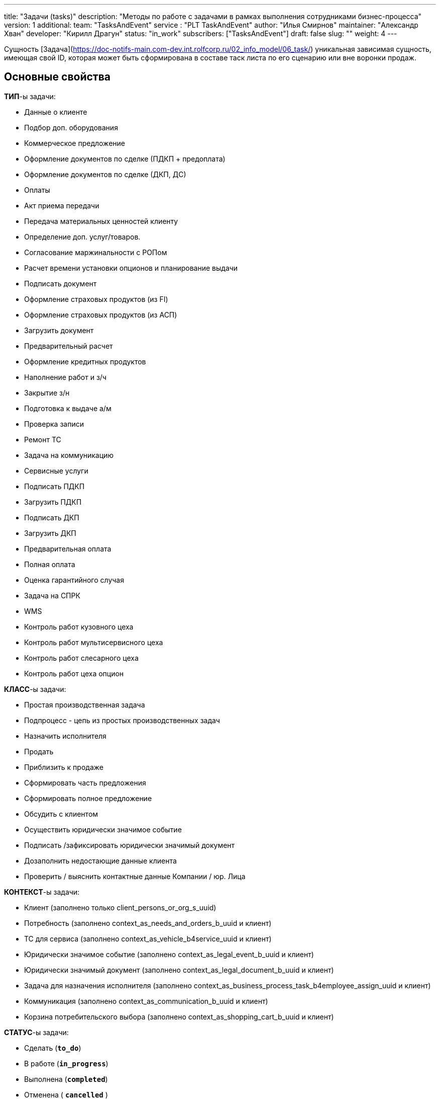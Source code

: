 ---
title: "Задачи (tasks)"
description: "Методы по работе с задачами в рамках выполнения сотрудниками бизнес-процесса"
version: 1
additional:
    team: "TasksAndEvent"
    service : "PLT TaskAndEvent"
    author: "Илья Смирнов"
    maintainer: "Александр Хван"
    developer: "Кирилл Драгун"
    status: "in_work"
    subscribers: ["TasksAndEvent"]
draft: false
slug: ""
weight: 4
---


Сущность [Задача](https://doc-notifs-main.com-dev.int.rolfcorp.ru/02_info_model/06_task/) уникальная зависимая сущность, имеющая свой ID, которая может быть сформирована в составе таск листа по его сценарию или вне воронки продаж.

== Основные свойства

*ТИП*-ы задачи: 

* Данные о клиенте
* Подбор доп. оборудования
* Коммерческое предложение
* Оформление документов по сделке (ПДКП + предоплата)
* Оформление документов по сделке (ДКП, ДС)
* Оплаты
* Акт приема передачи
* Передача материальных ценностей клиенту
* Определение доп. услуг/товаров.
* Согласование маржинальности с РОПом
* Расчет времени установки опционов и планирование выдачи
* Подписать документ
* Оформление страховых продуктов (из FI)
* Оформление страховых продуктов (из АСП)
* Загрузить документ
* Предварительный расчет
* Оформление кредитных продуктов
* Наполнение работ и з/ч
* Закрытие з/н
* Подготовка к выдаче а/м
* Проверка записи
* Ремонт ТС
* Задача на коммуникацию
* Сервисные услуги
* Подписать ПДКП
* Загрузить ПДКП
* Подписать ДКП
* Загрузить ДКП
* Предварительная оплата
* Полная оплата
* Оценка гарантийного случая
* Задача на СПРК
* WMS
* Контроль работ кузовного цеха
* Контроль работ мультисервисного цеха
* Контроль работ слесарного цеха
* Контроль работ цеха опцион

*КЛАСС*-ы задачи: 

* Простая производственная задача
* Подпроцесс - цепь из простых производственных задач
* Назначить исполнителя
* Продать
* Приблизить к продаже
* Сформировать часть предложения
* Сформировать полное предложение
* Обсудить с клиентом
* Осуществить юридически значимое событие
* Подписать /зафиксировать юридически значимый документ
* Дозаполнить недостающие данные клиента
* Проверить / выяснить контактные данные Компании / юр. Лица

*КОНТЕКСТ*-ы задачи:

* Клиент (заполнено только client_persons_or_org_s_uuid)
* Потребность (заполнено context_as_needs_and_orders_b_uuid и клиент)
* ТС для сервиса (заполнено context_as_vehicle_b4service_uuid и клиент)
* Юридически значимое событие (заполнено context_as_legal_event_b_uuid и клиент)
* Юридически значимый документ (заполнено context_as_legal_document_b_uuid и клиент)
* Задача для назначения исполнителя (заполнено context_as_business_process_task_b4employee_assign_uuid и клиент)
* Коммуникация (заполнено context_as_communication_b_uuid и клиент)
* Корзина потребительского выбора (заполнено context_as_shopping_cart_b_uuid и клиент)

*СТАТУС*-ы задачи: 

* Сделать (**`to_do`**)
* В работе (**`in_progress`**)
* Выполнена (**`completed`**)
* Отменена ( **`cancelled`** )

== Информационная модель

```json
{
    "uuid": "1c067734-c019-46d6-a779-a8adcae417fe", // уникальный идентификатор в БД
    "ui_id": "123456", // Короткий идентификатор для UI
    "status": "in_progress", // Статус задачи (технический)
    "status_ui": "В работе", // Статус задачи (для UI)
    "task_type": { // Определяет тип 
        "uuid": "f8d697e9-a34e-4084-8e42-e60dde4c0a5d",
        "name": "Предварительный расчет",
        "description": "Выполнить предварительный расчет по финансовым продуктам.",
        "task_class_uuid": "eec584bf-96d8-43e8-9c7e-4dcd44c5211a",
        "parent_task_type_uuid": null,
        "sequence_number": null,
        "business_tasks_subset_d_uuid": "d98ddaab-3c4e-4218-bfcf-ff697a063c9b",
        "business_process_task_context_ref_type_d_uuid": "3bcee5aa-fc20-40d7-b75d-ac1e2add1c22"
    },
    "dealership": { // Ссылка на ДЦ
        "uuid": "36637ca3-20e0-4f37-9705-8d50dab0aee0"
    },
    "task_class": { // Определяет класс (наследуется из типа)
        "uuid": "eec584bf-96d8-43e8-9c7e-4dcd44c5211a",
        "name": "Простая производственная задача",
        "description": "Производственная задача (Атомарная). Исполнитель: Из группирующей задачи; Триггерящее/создающее техническое событие: Создани группирующей задачи; Как фиксируется выполнение/отмена: Исполнитель задачи жмёт кнопку либо выполнил / либо отмена; Триггер завершения технического события: Явная команда пользователя-исполнителя.",
        "is_parent": false,
        "parent_task_class_uuid": "bc301ab5-14fe-42d2-b069-2e66260d52cf"
    },
    "task_executor": { // Ссылка на исполнителя задачи
        "uuid": "3dad60ce-8a42-406d-8b0e-c49561256997"
    },
    "date_when_created": "2023-01-22", // Дата создания задачи
    "date_when_completed": null, // Дата закрытия задачи
    "planned_start_date": "2023-01-30", // Дата планового начала работ по задаче
    "planned_complete_date": "2023-01-31", // Дата планового закрытия задачи
    "parent_task_uuid": "8106a924-fa3a-4262-b502-2428033115a5", // Ссылка на родительскую задачу
    "sequence_number": 1, // Порядковый номер задачи (наследуется из типа)
    "client": {
        "uuid":"f08e9ee5-dfc0-4b04-97ed-582a852757f7" // Ссылка на клиента
    },
    "context_as_need_uuid": "3af3d976-01bf-44ea-9f1a-30fc8c0a057d", // Контекст ссылка на потребность
    "context_as_vehicle_uuid": null, // Контекст ссылка на автомобиль 
    "context_as_legal_event_uuid": null, // Контекст ссылка на юридически значимое событие
    "context_as_legal_document_uuid": null, // Контекст ссылка на юридически значимый документ
    "context_as_task_uuid": null, // Контекст ссылка на другую задачу
    "context_as_communication_uuid": null, // Контекст ссылка на коммуникацию
    "integration_data_as_json": null, // JSON-объект, данные для интеграции с третьими системами
    "context_as_shopping_cart_uuid": null, // Контекст ссылка на корзину
    "task_context_ref_type_uuid": "3bcee5aa-fc20-40d7-b75d-ac1e2add1c22", // Тип контекста в задачах бизнес-процесса (наследуется из типа)
    "task_initiator": { // Ссылка на создателя задачи
        "uuid": "3dad60ce-8a42-406d-8b0e-c49561256997"
    },  
    "is_cancelled": false, // Статус отмены
    "task_list_carrier": { // Ссылка на таск-лист (потребность / orders) задачи
        "uuid": "c2ab6f8e-ed12-4a43-b9cd-307a95b68ad4"
    }
}
```

== Методы

{{% openapi source="/02_01_01_04_03_json/tasks.json" %}}

=== Примеры использования



=== Требуется для разработки
|===
| #   | Метод | Endpoint | Description | Priority | Comments |
| --- | ----- | -------- | ----------- | -------- | -------- |
|     |       |          |             |          |          |
|     |       |          |             |          |          |
|     |       |          |             |          |          |
|===

=== Доработки
|===
| #   | Текущий | Новый | Задача | Comments |
| --- | ------- | ----- | ------ | -------- |
|     |         |       |        |          |
|     |         |       |        |          |
|     |         |       |        |          |
|===
